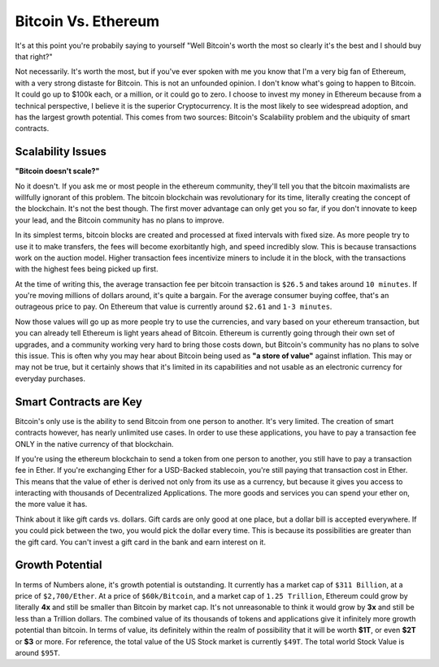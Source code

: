 Bitcoin Vs. Ethereum
======================

It's at this point you're probabily saying to yourself "Well Bitcoin's worth the most so clearly it's the best and I should buy that right?"

Not necessarily. It's worth the most, but if you've ever spoken with me you know that I'm a very big fan of Ethereum, with a very strong distaste for Bitcoin. This is not an unfounded opinion. I don't know what's going to happen to Bitcoin. It could go up to $100k each, or a million, or it could go to zero. I choose to invest my money in Ethereum because from a technical perspective, I believe it is the superior Cryptocurrency. It is the most likely to see widespread adoption, and has the largest growth potential. This comes from two sources: Bitcoin's Scalability problem and the ubiquity of smart contracts.

Scalability Issues
-------------------

**"Bitcoin doesn't scale?"**

No it doesn't. If you ask me or most people in the ethereum community, they'll tell you that the bitcoin maximalists are willfully ignorant of this problem. The bitcoin blockchain was revolutionary for its time, literally creating the concept of the blockchain. It's not the best though. The first mover advantage can only get you so far, if you don't innovate to keep your lead, and the Bitcoin community has no plans to improve. 

In its simplest terms, bitcoin blocks are created and processed at fixed intervals with fixed size. As more people try to use it to make transfers, the fees will become exorbitantly high, and speed incredibly slow. This is because transactions work on the auction model. Higher transaction fees incentivize miners to include it in the block, with the transactions with the highest fees being picked up first. 

At the time of writing this, the average transaction fee per bitcoin transaction is ``$26.5`` and takes around ``10 minutes``. If you're moving millions of dollars around, it's quite a bargain. For the average consumer buying coffee, that's an outrageous price to pay. On Ethereum that value is currently around ``$2.61`` and ``1-3 minutes``. 

Now those values will go up as more people try to use the currencies, and vary based on your ethereum transaction, but you can already tell Ethereum is light years ahead of Bitcoin. Ethereum is currently going through their own set of upgrades, and a community working very hard to bring those costs down, but Bitcoin's community has no plans to solve this issue. This is often why you may hear about Bitcoin being used as **"a store of value"** against inflation. This may or may not be true, but it certainly shows that it's limited in its capabilities and not usable as an electronic currency for everyday purchases.

Smart Contracts are Key
------------------------
Bitcoin's only use is the ability to send Bitcoin from one person to another. It's very limited. The creation of smart contracts however, has nearly unlimited use cases. In order to use these applications, you have to pay a transaction fee ONLY in the native currency of that blockchain. 

If you're using the ethereum blockchain to send a token from one person to another, you still have to pay a transaction fee in Ether. If you're exchanging Ether for a USD-Backed stablecoin, you're still paying that transaction cost in Ether. This means that the value of ether is derived not only from its use as a currency, but because it gives you access to interacting with thousands of Decentralized Applications. The more goods and services you can spend your ether on, the more value it has. 

Think about it like gift cards vs. dollars. Gift cards are only good at one place, but a dollar bill is accepted everywhere. If you could pick between the two, you would pick the dollar every time. This is because its possibilities are greater than the gift card. You can't invest a gift card in the bank and earn interest on it.

Growth Potential
-----------------
In terms of Numbers alone, it's growth potential is outstanding. It currently has a market cap of ``$311 Billion``, at a price of ``$2,700/Ether``. At a price of ``$60k/Bitcoin``, and a market cap of ``1.25 Trillion``, Ethereum could grow by literally **4x** and still be smaller than Bitcoin by market cap. It's not unreasonable to think it would grow by **3x** and still be less than a Trillion dollars. The combined value of its thousands of tokens and applications give it infinitely more growth potential than bitcoin. In terms of value, its definitely within the realm of possibility that it will be worth **$1T**, or even **$2T** or **$3** or more. For reference, the total value of the US Stock market is currently ``$49T``. The total world Stock Value is around ``$95T``.
